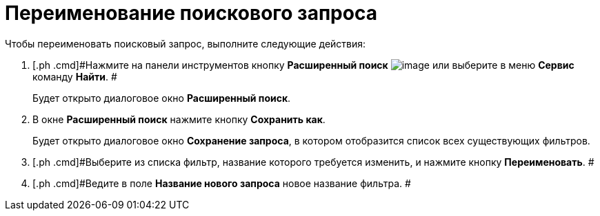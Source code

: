 = Переименование поискового запроса

Чтобы переименовать поисковый запрос, выполните следующие действия:

. [.ph .cmd]#Нажмите на панели инструментов кнопку *Расширенный поиск* image:Buttons/Search_Advanced.png[image] или выберите в меню *Сервис* команду *Найти*. #
+
Будет открыто диалоговое окно [.keyword .wintitle]*Расширенный поиск*.
. [.ph .cmd]#В окне *Расширенный поиск* нажмите кнопку *Сохранить как*.#
+
Будет открыто диалоговое окно [.keyword .wintitle]*Сохранение запроса*, в котором отобразится список всех существующих фильтров.
. [.ph .cmd]#Выберите из списка фильтр, название которого требуется изменить, и нажмите кнопку *Переименовать*. #
. [.ph .cmd]#Ведите в поле *Название нового запроса* новое название фильтра. #

